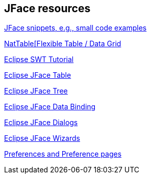 == JFace resources

http://wiki.eclipse.org/index.php/JFaceSnippets[JFace snippets, e.g., small code examples]

http://eclipse.org/nattable/[NatTable[Flexible Table / Data Grid]

http://www.vogella.com/tutorials/SWT/article.html[Eclipse SWT Tutorial]

http://www.vogella.com/tutorials/EclipseJFaceTable/article.html[Eclipse JFace Table]

http://www.vogella.com/tutorials/EclipseJFaceTree/article.html[Eclipse JFace Tree]

http://www.vogella.com/tutorials/EclipseDataBinding/article.html[Eclipse JFace Data Binding]

http://www.vogella.com/tutorials/EclipseDialogs/article.html[Eclipse JFace Dialogs]

http://www.vogella.com/tutorials/EclipseWizards/article.html[Eclipse JFace Wizards]

http://www.vogella.com/tutorials/EclipsePreferences/article.html[Preferences and Preference pages]


